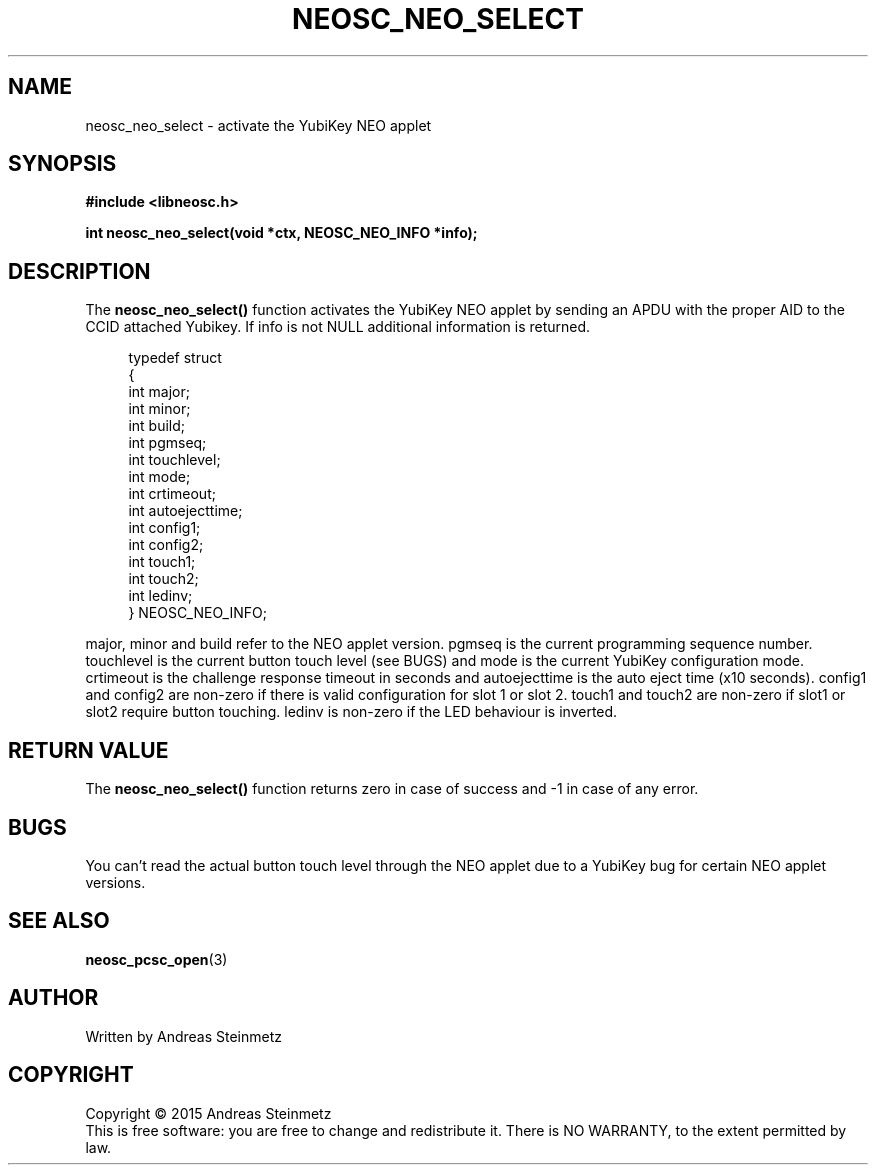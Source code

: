 .TH NEOSC_NEO_SELECT 3  2015-04-10 "" ""
.SH NAME
neosc_neo_select \- activate the YubiKey NEO applet
.SH SYNOPSIS
.nf
.B #include <libneosc.h>
.sp
.BI "int neosc_neo_select(void *ctx, NEOSC_NEO_INFO *info);"
.SH DESCRIPTION
The
.BR neosc_neo_select()
function activates the YubiKey NEO applet by sending an APDU with the proper AID to the CCID attached Yubikey. If info is not NULL additional information is returned.
.in +4n
.nf

typedef struct
{
        int major;
        int minor;
        int build;
        int pgmseq;
        int touchlevel;
        int mode;
        int crtimeout;
        int autoejecttime;
        int config1;
        int config2;
        int touch1;
        int touch2;
        int ledinv;
} NEOSC_NEO_INFO;
.in
.fi
.PP
major, minor and build refer to the NEO applet version. pgmseq is the current programming sequence number. touchlevel is the current button touch level (see BUGS) and mode is the current YubiKey configuration mode. crtimeout is the challenge response timeout in seconds and autoejecttime is the auto eject time (x10 seconds). config1 and config2 are non-zero if there is valid configuration for slot 1 or slot 2. touch1 and touch2 are non-zero if slot1 or slot2 require button touching. ledinv is non-zero if the LED behaviour is inverted.
.SH RETURN VALUE
The
.BR neosc_neo_select()
function returns zero in case of success and -1 in case of any error.
.SH BUGS
You can't read the actual button touch level through the NEO applet due to a YubiKey bug for certain NEO applet versions.
.SH SEE ALSO
.BR neosc_pcsc_open (3)
.SH AUTHOR
Written by Andreas Steinmetz
.SH COPYRIGHT
Copyright \(co 2015 Andreas Steinmetz
.br
This is free software: you are free to change and redistribute it.
There is NO WARRANTY, to the extent permitted by law.
